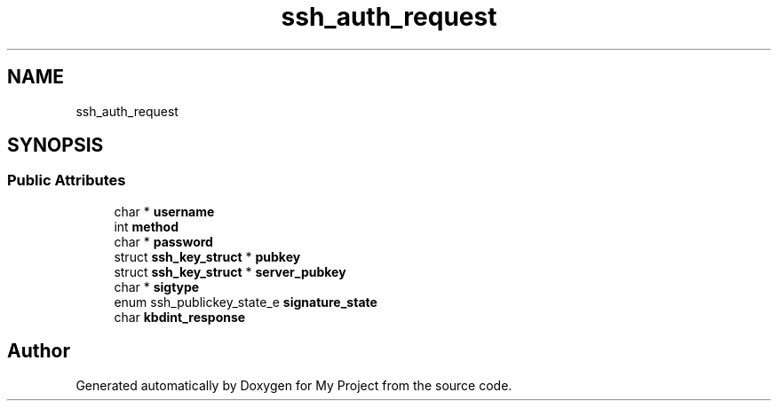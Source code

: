 .TH "ssh_auth_request" 3 "My Project" \" -*- nroff -*-
.ad l
.nh
.SH NAME
ssh_auth_request
.SH SYNOPSIS
.br
.PP
.SS "Public Attributes"

.in +1c
.ti -1c
.RI "char * \fBusername\fP"
.br
.ti -1c
.RI "int \fBmethod\fP"
.br
.ti -1c
.RI "char * \fBpassword\fP"
.br
.ti -1c
.RI "struct \fBssh_key_struct\fP * \fBpubkey\fP"
.br
.ti -1c
.RI "struct \fBssh_key_struct\fP * \fBserver_pubkey\fP"
.br
.ti -1c
.RI "char * \fBsigtype\fP"
.br
.ti -1c
.RI "enum ssh_publickey_state_e \fBsignature_state\fP"
.br
.ti -1c
.RI "char \fBkbdint_response\fP"
.br
.in -1c

.SH "Author"
.PP 
Generated automatically by Doxygen for My Project from the source code\&.
